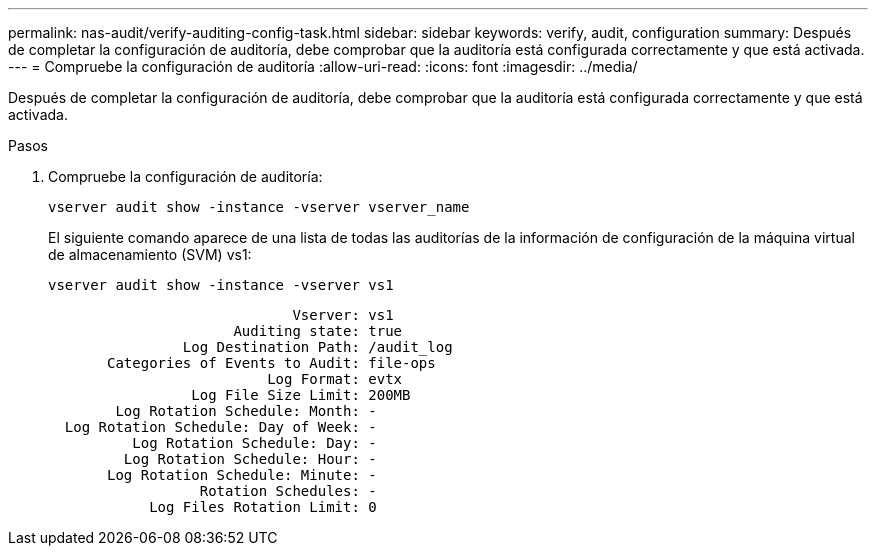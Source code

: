 ---
permalink: nas-audit/verify-auditing-config-task.html 
sidebar: sidebar 
keywords: verify, audit, configuration 
summary: Después de completar la configuración de auditoría, debe comprobar que la auditoría está configurada correctamente y que está activada. 
---
= Compruebe la configuración de auditoría
:allow-uri-read: 
:icons: font
:imagesdir: ../media/


[role="lead"]
Después de completar la configuración de auditoría, debe comprobar que la auditoría está configurada correctamente y que está activada.

.Pasos
. Compruebe la configuración de auditoría:
+
`vserver audit show -instance -vserver vserver_name`

+
El siguiente comando aparece de una lista de todas las auditorías de la información de configuración de la máquina virtual de almacenamiento (SVM) vs1:

+
`vserver audit show -instance -vserver vs1`

+
[listing]
----

                             Vserver: vs1
                      Auditing state: true
                Log Destination Path: /audit_log
       Categories of Events to Audit: file-ops
                          Log Format: evtx
                 Log File Size Limit: 200MB
        Log Rotation Schedule: Month: -
  Log Rotation Schedule: Day of Week: -
          Log Rotation Schedule: Day: -
         Log Rotation Schedule: Hour: -
       Log Rotation Schedule: Minute: -
                  Rotation Schedules: -
            Log Files Rotation Limit: 0
----

